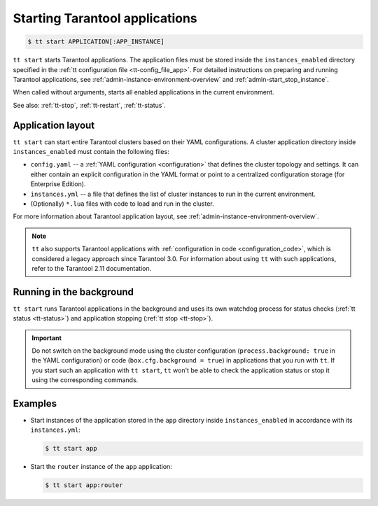.. _tt-start:

Starting Tarantool applications
===============================

..  code-block:: console

    $ tt start APPLICATION[:APP_INSTANCE]

``tt start`` starts Tarantool applications. The application files must be stored
inside the ``instances_enabled`` directory specified in the :ref:`tt configuration file <tt-config_file_app>`.
For detailed instructions on preparing and running Tarantool applications, see
:ref:`admin-instance-environment-overview` and :ref:`admin-start_stop_instance`.

When called without arguments, starts all enabled applications in the current environment.

See also: :ref:`tt-stop`, :ref:`tt-restart`, :ref:`tt-status`.

Application layout
------------------

``tt start`` can start entire Tarantool clusters based on their YAML configurations.
A cluster application directory inside ``instances_enabled`` must contain the following files:

*   ``config.yaml`` -- a :ref:`YAML configuration <configuration>` that defines
    the cluster topology and settings.
    It can either contain an explicit configuration in the YAML format or point
    to a centralized configuration storage (for Enterprise Edition).
*   ``instances.yml`` -- a file that defines the list of cluster instances to run
    in the current environment.
*   (Optionally) ``*.lua`` files with code to load and run in the cluster.

For more information about Tarantool application layout, see :ref:`admin-instance-environment-overview`.

.. note::

    ``tt`` also supports Tarantool applications with :ref:`configuration in code <configuration_code>`,
    which is considered a legacy approach since Tarantool 3.0. For information
    about using ``tt`` with such applications, refer to the Tarantool 2.11 documentation.

Running in the background
-------------------------

``tt start`` runs Tarantool applications in the background and uses its own watchdog
process for status checks (:ref:`tt status <tt-status>`) and application stopping (:ref:`tt stop <tt-stop>`).

.. important::

    Do not switch on the background mode using the cluster configuration
    (``process.background: true`` in the YAML configuration) or code (``box.cfg.background = true``)
    in applications that you run with ``tt``.
    If you start such an application with ``tt start``, ``tt`` won't be able to check
    the application status or stop it using the corresponding commands.

Examples
--------

*   Start instances of the application stored in the ``app`` directory inside
    ``instances_enabled`` in accordance with its ``instances.yml``:

    ..  code-block:: console

        $ tt start app

*   Start the ``router`` instance of the ``app`` application:

    ..  code-block:: console

        $ tt start app:router

